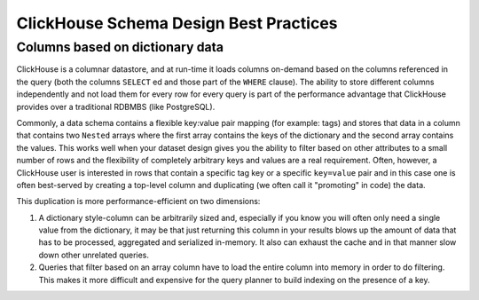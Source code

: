 ClickHouse Schema Design Best Practices
=======================================

Columns based on dictionary data
--------------------------------

ClickHouse is a columnar datastore, and at run-time it loads columns on-demand
based on the columns referenced in the query (both the columns ``SELECT`` ed
and those part of the ``WHERE`` clause). The ability to store different columns independently
and not load them for every row for every query is part of the performance advantage that
ClickHouse provides over a traditional RDBMBS (like PostgreSQL).

Commonly, a data schema contains a flexible key:value pair mapping (for example: tags) and stores that
data in a column that contains two ``Nested`` arrays where the first array contains the keys
of the dictionary and the second array contains the values. This works well when
your dataset design gives you the ability to filter based on other attributes to a small
number of rows and the flexibility of completely arbitrary keys and values are a real requirement.
Often, however, a ClickHouse user is interested in rows that contain a specific tag key or a
specific ``key=value`` pair and in this case one is often best-served by creating a top-level
column and duplicating (we often call it "promoting" in code) the data.

This duplication is more performance-efficient on two dimensions:

1. A dictionary style-column can be arbitrarily sized and, especially if you know you will often only
   need a single value from the dictionary, it may be that just returning
   this column in your results blows up the amount of data that has to be processed, aggregated
   and serialized in-memory. It also can exhaust the cache and in that manner slow down other unrelated queries.
2. Queries that filter based on an array column have to load the entire column into memory
   in order to do filtering. This makes it more difficult and expensive for the query planner to build
   indexing on the presence of a key.
